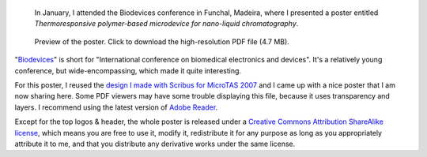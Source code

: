 .. title: Biodevices 2008, Funchal, Madeira
.. clean: no
.. slug: biodevices-2008-funchal-madeira
.. date: 2008-02-06 22:14:15
.. tags: Science
.. keywords: poster, Scribus, Scientific communication, Biodevices, The Great Wave off Kanagawa
.. image: /images/biodevices_poster_screen.png

.. highlights::

    In January, I attended the Biodevices conference in Funchal, Madeira, where I presented a poster entitled *Thermoresponsive polymer-based microdevice for nano-liquid chromatography*.

.. figure:: /images/poster_biodevices.png
    :target: /documents/poster-paumier-biodevices.pdf
    :figclass: aside

    Preview of the poster. Click to download the high-resolution PDF file (4.7 MB).

"`Biodevices <http://www.biodevices.org/Biodevices2008/index.htm>`__\ " is short for "International conference on biomedical electronics and devices". It's a relatively young conference, but wide-encompassing, which made it quite interesting.

For this poster, I reused the `design I made with Scribus for MicroTAS 2007 <http://guillaumepaumier.com/2007/10/14/microtas-2007-paris-france/>`__ and I came up with a nice poster that I am now sharing here. Some PDF viewers may have some trouble displaying this file, because it uses transparency and layers. I recommend using the latest version of `Adobe Reader <http://www.adobe.com/products/reader/>`__.

.. class:: copyright-notes

    Except for the top logos & header, the whole poster is released under a `Creative Commons Attribution ShareAlike license <http://creativecommons.org/licenses/by-sa/2.5/>`__, which means you are free to use it, modify it, redistribute it for any purpose as long as you appropriately attribute it to me, and that you distribute any derivative works under the same license.
